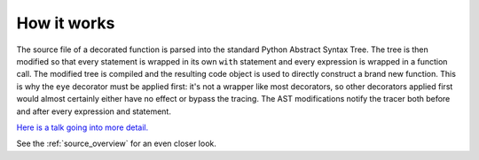 How it works
============

The source file of a decorated function is parsed into the standard Python Abstract Syntax Tree. The tree is then modified so that every statement is wrapped in its own ``with`` statement and every expression is wrapped in a function call. The modified tree is compiled and the resulting code object is used to directly construct a brand new function. This is why the ``eye`` decorator must be applied first: it's not a wrapper like most decorators, so other decorators applied first would almost certainly either have no effect or bypass the tracing. The AST modifications notify the tracer both before and after every expression and statement.

`Here is a talk going into more detail. <https://www.youtube.com/watch?v=Wm47491S-Fo>`_

See the :ref:`source_overview` for an even closer look.

